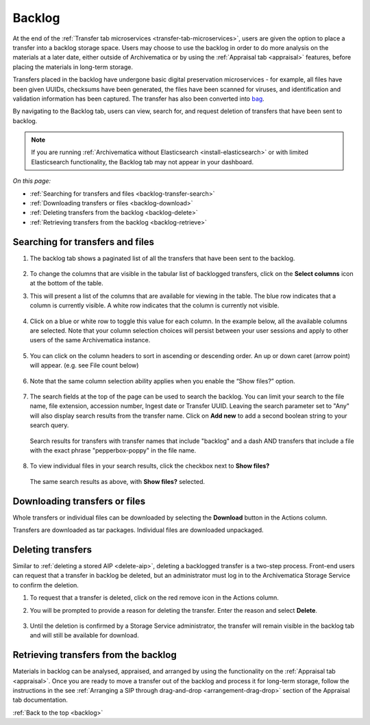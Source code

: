 .. _backlog:

=======
Backlog
=======

At the end of the :ref:`Transfer tab microservices
<transfer-tab-microservices>`, users are given the option to place a transfer
into a backlog storage space. Users may choose to use the backlog in order to do
more analysis on the materials at a later date, either outside of Archivematica
or by using the :ref:`Appraisal tab <appraisal>` features, before placing the
materials in long-term storage.

Transfers placed in the backlog have undergone basic digital preservation
microservices - for example, all files have been given UUIDs, checksums have
been generated, the files have been scanned for viruses, and identification and
validation information has been captured. The transfer has also been converted
into `bag`_.

By navigating to the Backlog tab, users can view, search for, and request
deletion of transfers that have been sent to backlog.

.. note::

   If you are running :ref:`Archivematica without Elasticsearch
   <install-elasticsearch>` or with limited Elasticsearch functionality, the
   Backlog tab may not appear in your dashboard.

*On this page:*

* :ref:`Searching for transfers and files <backlog-transfer-search>`
* :ref:`Downloading transfers or files <backlog-download>`
* :ref:`Deleting transfers from the backlog <backlog-delete>`
* :ref:`Retrieving transfers from the backlog <backlog-retrieve>`

.. _backlog-transfer-search:

Searching for transfers and files
---------------------------------

#. The backlog tab shows a paginated list of all the transfers that have been
   sent to the backlog.

   .. figure:: images/backlog-tab.*
      :align: center
      :width: 80%
      :alt: Archivematica backlog tab showing all transfers in the backlog

#. To change the columns that are visible in the tabular list of backlogged transfers,
   click on the **Select columns** icon at the bottom of the table.

#. This will present a list of the columns that are available for viewing in the
   table. The blue row indicates that a column is currently visible. A white row
   indicates that the column is currently not visible.

   .. figure:: images/backlog-select-columns.*
      :align: center
      :width: 80%
      :alt: Archivematica backlog tab showing select columns options

#. Click on a blue or white row to toggle this value for each column. In the
   example below, all the available columns are selected. Note that your column
   selection choices will persist between your user sessions and apply to other
   users of the same Archivematica instance.

   .. figure:: images/backlog-all-columns.*
      :align: center
      :width: 80%
      :alt: Archivematica backlog tab showing all columns selected

#. You can click on the column headers to sort in ascending or descending order.
   An up or down caret (arrow point) will appear. (e.g. see File count below)

   .. figure:: images/backlog-sort-columns.*
      :align: center
      :width: 80%
      :alt: Archivematica backlog tab sorted on File count column

#. Note that the same column selection ability applies when you enable the
   “Show files?” option.

   .. figure:: images/backlog-show-files.*
      :align: center
      :width: 80%
      :alt: Archivematica backlog tab with Show Files option

#. The search fields at the top of the page can be used to search the backlog.
   You can limit your search to the file name, file extension, accession number,
   Ingest date or Transfer UUID. Leaving the search parameter set to "Any"
   will also display search results from the transfer name. Click on **Add new**
   to add a second boolean string to your search query.

   .. figure:: images/backlog-search.*
      :align: center
      :width: 80%
      :alt: Archivematica backlog tab showing a search for transfers.

      Search results for transfers with transfer names that include "backlog"
      and a dash AND transfers that include a file with the exact phrase
      "pepperbox-poppy" in the file name.

#. To view individual files in your search results, click the checkbox next to
   **Show files?**

   .. figure:: images/backlog-search-show-files.*
      :align: center
      :width: 80%
      :alt: Archivematica backlog tab showing a search for transfers.

      The same search results as above, with **Show files?** selected.

.. _backlog-download:

Downloading transfers or files
------------------------------

Whole transfers or individual files can be downloaded by selecting the
**Download** button in the Actions column.

Transfers are downloaded as tar packages. Individual files are downloaded
unpackaged.

.. _backlog-delete:

Deleting transfers
------------------

Similar to :ref:`deleting a stored AIP <delete-aip>`, deleting a backlogged
transfer is a two-step process. Front-end users can request that a transfer in
backlog be deleted, but an administrator must log in to the Archivematica
Storage Service to confirm the deletion.

#. To request that a transfer is deleted, click on the red remove icon in the
   Actions column.

#. You will be prompted to provide a reason for deleting the transfer. Enter
   the reason and select **Delete**.

   .. figure:: images/backlog-delete.*
      :align: center
      :width: 80%
      :alt: Screen prompting user to provide a reason for deleting a transfer. The user has written "This is a test" in the textbox.

#. Until the deletion is confirmed by a Storage Service administrator, the
   transfer will remain visible in the backlog tab and will still be available
   for download.

.. _backlog-retrieve:

Retrieving transfers from the backlog
-------------------------------------

Materials in backlog can be analysed, appraised, and arranged by using the
functionality on the :ref:`Appraisal tab <appraisal>`. Once you are ready to
move a transfer out of the backlog and process it for long-term storage, follow
the instructions in the see :ref:`Arranging a SIP through drag-and-drop
<arrangement-drag-drop>` section of the Appraisal tab documentation.

:ref:`Back to the top <backlog>`

.. _bag: https://tools.ietf.org/html/rfc8493
